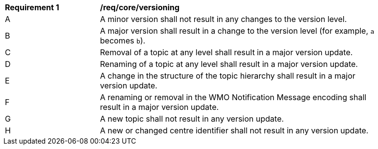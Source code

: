 [[req_core_versioning]]
[width="90%",cols="2,6a"]
|===
^|*Requirement {counter:req-id}* |*/req/core/versioning*
^|A |A minor version shall not result in any changes to the version level.
^|B |A major version shall result in a change to the version level (for example, ``a`` becomes ``b``).
^|C |Removal of a topic at any level shall result in a major version update.
^|D |Renaming of a topic at any level shall result in a major version update.
^|E |A change in the structure of the topic hierarchy shall result in a major version update.
^|F |A renaming or removal in the WMO Notification Message encoding shall result in a major version update. 
^|G |A new topic shall not result in any version update.
^|H |A new or changed centre identifier shall not result in any version update.
|===

